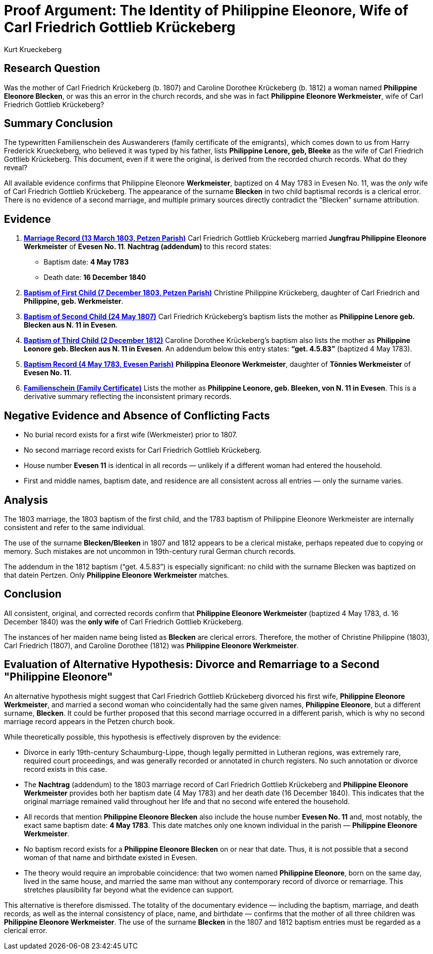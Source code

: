 = Proof Argument: The Identity of Philippine Eleonore, Wife of Carl Friedrich Gottlieb Krückeberg
:author: Kurt Krueckeberg
:date: 2025-06-29

== Research Question

Was the mother of Carl Friedrich Krückeberg (b. 1807) and Caroline Dorothee
Krückeberg (b. 1812) a woman named *Philippine Eleonore Blecken*, or was this
an error in the church records, and she was in fact *Philippine Eleonore
Werkmeister*, wife of Carl Friedrich Gottlieb Krückeberg?

== Summary Conclusion

The typewritten Familienschein des Auswanderers (family certificate of the emigrants),
which comes down to us from Harry Frederick Krueckeberg, who believed it was typed
by his father, lists *Philippine Lenore, geb, Bleeke* as the wife of Carl
Friedrich Gottlieb Krückeberg. This document, even if it were the original, is
derived from the recorded church records. What do they reveal?

All available evidence confirms that Philippine Eleonore *Werkmeister*,
baptized on 4 May 1783 in Evesen No. 11, was the _only_ wife of Carl Friedrich
Gottlieb Krückeberg. The appearance of the surname *Blecken* in two child
baptismal records is a clerical error. There is no evidence of a second
marriage, and multiple primary sources directly contradict the “Blecken”
surname attribution.

== Evidence

. xref:petzen:petzen-band2-image12-3.adoc[*Marriage Record (13 March 1803, Petzen Parish)*]  
Carl Friedrich Gottlieb Krückeberg married *Jungfrau Philippine Eleonore Werkmeister* of *Evesen No. 11*.  
**Nachtrag (addendum)** to this record states:
  - Baptism date: *4 May 1783*
  - Death date: *16 December 1840*

. xref:petzen:petzen-band2-image82-2.adoc[*Baptism of First Child (7 December 1803, Petzen Parish)*]  
Christine Philippine Krückeberg, daughter of Carl Friedrich and *Philippine, geb. Werkmeister*.

. xref:petzen:petzen-band2-image96.adocv[*Baptism of Second Child (24 May 1807)*]  
Carl Friedrich Krückeberg’s baptism lists the mother as *Philippine Lenore geb. Blecken aus N. 11 in Evesen*.

. xref:petzen:petzen-band2-image125-entry31.adoc[*Baptism of Third Child (2 December 1812)*]  
Caroline Dorothee Krückeberg’s baptism also lists the mother as *Philippine Leonore geb. Blecken aus N. 11 in Evesen*.  
An addendum below this entry states: *“get. 4.5.83”* (baptized 4 May 1783).

. xref:petzen:petzen-band1a-image287.adoc[*Baptism Record (4 May 1783, Evesen Parish)*]  
*Philippina Eleonore Werkmeister*, daughter of *Tönnies Werkmeister* of *Evesen No. 11*.

. xref:families:krueckeberg.adoc[*Familienschein (Family Certificate)*]  
Lists the mother as *Philippine Leonore, geb. Bleeken, von N. 11 in Evesen*.  
This is a derivative summary reflecting the inconsistent primary records.

== Negative Evidence and Absence of Conflicting Facts

- No burial record exists for a first wife (Werkmeister) prior to 1807.
- No second marriage record exists for Carl Friedrich Gottlieb Krückeberg.
- House number *Evesen 11* is identical in all records — unlikely if a different woman had entered the household.
- First and middle names, baptism date, and residence are all consistent across all entries — only the surname varies.

== Analysis

The 1803 marriage, the 1803 baptism of the first child, and the 1783 baptism of
Philippine Eleonore Werkmeister are internally consistent and refer to the same
individual.

The use of the surname *Blecken/Bleeken* in 1807 and 1812 appears to be a
clerical mistake, perhaps repeated due to copying or memory. Such mistakes are
not uncommon in 19th-century rural German church records.

The addendum in the 1812 baptism (“get. 4.5.83”) is especially significant: no
child with the surname Blecken was baptized on that datein Pertzen. Only *Philippine
Eleonore Werkmeister* matches.

== Conclusion

All consistent, original, and corrected records confirm that *Philippine
Eleonore Werkmeister* (baptized 4 May 1783, d. 16 December 1840) was the *only
wife* of Carl Friedrich Gottlieb Krückeberg.

The instances of her maiden name being listed as *Blecken* are clerical errors.
Therefore, the mother of Christine Philippine (1803), Carl Friedrich (1807),
and Caroline Dorothee (1812) was *Philippine Eleonore Werkmeister*.

== Evaluation of Alternative Hypothesis: Divorce and Remarriage to a Second "Philippine Eleonore"

An alternative hypothesis might suggest that Carl Friedrich Gottlieb Krückeberg
divorced his first wife, *Philippine Eleonore Werkmeister*, and married a
second woman who coincidentally had the same given names, *Philippine
Eleonore*, but a different surname, *Blecken*. It could be further proposed
that this second marriage occurred in a different parish, which is why no
second marriage record appears in the Petzen church book.

While theoretically possible, this hypothesis is effectively disproven by the evidence:

- Divorce in early 19th-century Schaumburg-Lippe, though legally permitted in Lutheran regions, was extremely rare, required court proceedings, and was generally recorded or annotated in church registers. No such annotation or divorce record exists in this case.

- The *Nachtrag* (addendum) to the 1803 marriage record of Carl Friedrich Gottlieb Krückeberg and *Philippine Eleonore Werkmeister* provides both her baptism date (4 May 1783) and her death date (16 December 1840). This indicates that the original marriage remained valid throughout her life and that no second wife entered the household.

- All records that mention *Philippine Eleonore Blecken* also include the house number *Evesen No. 11* and, most notably, the exact same baptism date: *4 May 1783*. This date matches only one known individual in the parish — *Philippine Eleonore Werkmeister*.

- No baptism record exists for a *Philippine Eleonore Blecken* on or near that date. Thus, it is not possible that a second woman of that name and birthdate existed in Evesen.

- The theory would require an improbable coincidence: that two women named *Philippine Eleonore*, born on the same day, lived in the same house, and married the same man without any contemporary record of divorce or remarriage. This stretches plausibility far beyond what the evidence can support.

This alternative is therefore dismissed. The totality of the documentary evidence — including the baptism, marriage, and death records, as well as the internal consistency of place, name, and birthdate — confirms that the mother of all three children was *Philippine Eleonore Werkmeister*. The use of the surname *Blecken* in the 1807 and 1812 baptism entries must be regarded as a clerical error.

